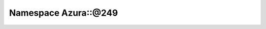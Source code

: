 
.. _namespace_Azura__@249:

Namespace Azura::@249
=====================


.. contents:: Contents
   :local:
   :backlinks: none



